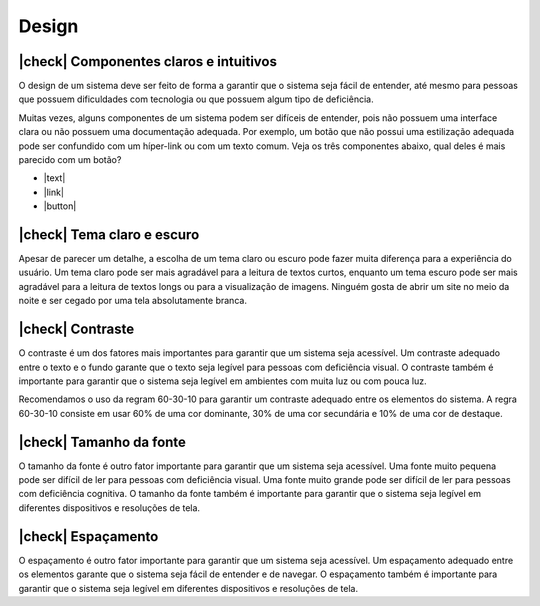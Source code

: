 Design
======

.. |check| raw:: html

  <input checked=""  type="checkbox" style="transform: scale(1.3); margin-right: 4px;">

|check| Componentes claros e intuitivos
---------------------------------------

.. |text| raw:: html

  <button>
    <span>Salvar</span>
  </button>

.. |link| raw:: html

  <button style="text-decoration: underline;">
    <span>Salvar</span>
  </button>

.. |button| raw:: html
  
    <button style="border: 1px solid black; padding: 1px 8px; border-radius: 4px; background-color: #edededcc; border-color: #d9d9d9;">
      <span>Salvar</span>
    </button>

O design de um sistema deve ser feito de forma a garantir que o sistema seja fácil de
entender, até mesmo para pessoas que possuem dificuldades com tecnologia ou que 
possuem algum tipo de deficiência.

Muitas vezes, alguns componentes de um sistema podem ser difíceis de entender,
pois não possuem uma interface clara ou não possuem uma documentação adequada.
Por exemplo, um botão que não possui uma estilização adequada pode ser confundido
com um híper-link ou com um texto comum. Veja os três componentes abaixo, qual
deles é mais parecido com um botão?

* |text|
* |link|
* |button|

|check| Tema claro e escuro
---------------------------

Apesar de parecer um detalhe, a escolha de um tema claro ou escuro pode fazer
muita diferença para a experiência do usuário. Um tema claro pode ser mais
agradável para a leitura de textos curtos, enquanto um tema escuro pode ser
mais agradável para a leitura de textos longs ou para a visualização de
imagens. Ninguém gosta de abrir um site no meio da noite e ser cegado por
uma tela absolutamente branca.

|check| Contraste
-----------------

O contraste é um dos fatores mais importantes para garantir que um sistema
seja acessível. Um contraste adequado entre o texto e o fundo garante que
o texto seja legível para pessoas com deficiência visual. O contraste
também é importante para garantir que o sistema seja legível em ambientes
com muita luz ou com pouca luz.

Recomendamos o uso da regram 60-30-10 para garantir um contraste adequado
entre os elementos do sistema. A regra 60-30-10 consiste em usar 60% de uma
cor dominante, 30% de uma cor secundária e 10% de uma cor de destaque.

|check| Tamanho da fonte
------------------------

O tamanho da fonte é outro fator importante para garantir que um sistema
seja acessível. Uma fonte muito pequena pode ser difícil de ler para pessoas
com deficiência visual. Uma fonte muito grande pode ser difícil de ler para
pessoas com deficiência cognitiva. O tamanho da fonte também é importante
para garantir que o sistema seja legível em diferentes dispositivos e
resoluções de tela.

|check| Espaçamento
-------------------

O espaçamento é outro fator importante para garantir que um sistema seja
acessível. Um espaçamento adequado entre os elementos garante que o sistema
seja fácil de entender e de navegar. O espaçamento também é importante para
garantir que o sistema seja legível em diferentes dispositivos e resoluções
de tela.
